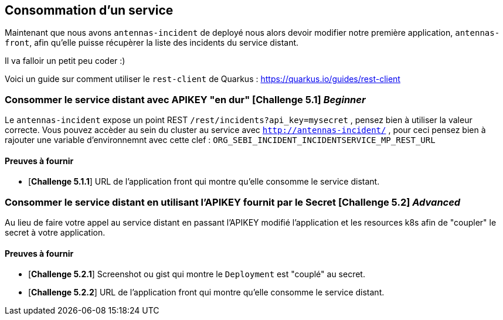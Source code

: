 == Consommation d'un service

Maintenant que nous avons `antennas-incident` de deployé nous alors devoir modifier notre première application, `antennas-front`,  afin qu'elle puisse récupèrer la liste des incidents du service distant.

Il va falloir un petit peu coder :) 

Voici un guide sur comment utiliser le `rest-client` de Quarkus : https://quarkus.io/guides/rest-client

=== Consommer le service distant avec APIKEY "en dur"  [*Challenge 5.1*]  __Beginner__

Le `antennas-incident` expose un point REST `/rest/incidents?api_key=mysecret` , pensez bien à utiliser la valeur correcte.
Vous pouvez accèder au sein du cluster au service avec `http://antennas-incident/` , pour ceci pensez bien à rajouter une variable d'environnemnt avec cette clef :
`ORG_SEBI_INCIDENT_INCIDENTSERVICE_MP_REST_URL`

==== Preuves à fournir 

* [*Challenge 5.1.1*] URL de l'application front qui montre qu'elle consomme le service distant.

=== Consommer le service distant en utilisant l'APIKEY fournit par le Secret [*Challenge 5.2*] __Advanced__

Au lieu de faire votre appel au service distant en passant l'APIKEY modifié l'application et les resources k8s afin de "coupler" le secret à votre application. 

==== Preuves à fournir 

* [*Challenge 5.2.1*] Screenshot ou gist qui montre le `Deployment` est "couplé" au secret.
* [*Challenge 5.2.2*] URL de l'application front qui montre qu'elle consomme le service distant.


